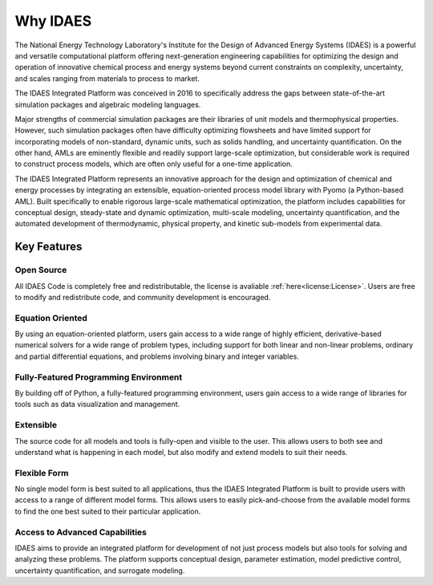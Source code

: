 ﻿Why IDAES
=========

The National Energy Technology Laboratory's Institute for the Design of Advanced Energy Systems 
(IDAES) is a powerful and versatile computational platform offering next-generation engineering 
capabilities for optimizing the design and operation of innovative chemical process 
and energy systems beyond current constraints on complexity, uncertainty, and scales ranging 
from materials to process to market.

The IDAES Integrated Platform was conceived in 2016 to specifically 
address the gaps between state-of-the-art simulation packages and algebraic modeling languages.

Major strengths of commercial simulation packages are their libraries of unit models and 
thermophysical properties. However, such simulation packages often have difficulty optimizing 
flowsheets and have limited support for incorporating models of non-standard, dynamic units, 
such as solids handling, and uncertainty quantification. On the other hand, AMLs are eminently 
flexible and readily support large-scale optimization, but considerable work is required to 
construct process models, which are often only useful for a one-time application.

The IDAES Integrated Platform represents an innovative approach for the design and 
optimization of chemical and energy processes by integrating an extensible, equation-oriented 
process model library with Pyomo (a Python-based AML). Built  specifically to enable rigorous 
large-scale mathematical optimization, the platform includes capabilities for conceptual 
design, steady-state and dynamic optimization, multi-scale modeling, uncertainty quantification, 
and the automated development of thermodynamic, physical property, and kinetic sub-models from 
experimental data.

Key Features
------------

Open Source
^^^^^^^^^^^

All IDAES Code is completely free and redistributable, the license is avaliable
:ref:`here<license:License>`. Users are free to modify and redistribute code, and community 
development is encouraged.

Equation Oriented
^^^^^^^^^^^^^^^^^

By using an equation-oriented platform, users gain access to a wide range of highly efficient, 
derivative-based numerical solvers for a wide range of problem types, including support for 
both linear and non-linear problems, ordinary and partial differential equations, and problems 
involving binary and integer variables.

Fully-Featured Programming Environment
^^^^^^^^^^^^^^^^^^^^^^^^^^^^^^^^^^^^^^

By building off of Python, a fully-featured programming environment, users gain access to a 
wide range of libraries for tools such as data visualization and management.

Extensible
^^^^^^^^^^

The source code for all models and tools is fully-open and visible to the user. This allows 
users to both see and understand what is happening in each model, but also modify and extend 
models to suit their needs.

Flexible Form
^^^^^^^^^^^^^

No single model form is best suited to all applications, thus the IDAES Integrated Platform
is built to provide users with access to a range of different model forms. This allows 
users to easily pick-and-choose from the available model forms to find the one best suited to 
their particular application.

Access to Advanced Capabilities
^^^^^^^^^^^^^^^^^^^^^^^^^^^^^^^

IDAES aims to provide an integrated platform for development of not just process models but also 
tools for solving and analyzing these problems. The platform supports conceptual 
design, parameter estimation, model predictive control, uncertainty quantification, and 
surrogate modeling.